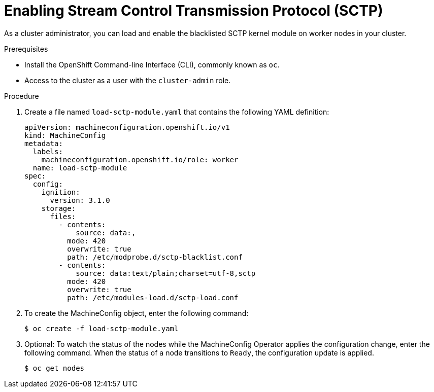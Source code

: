 // Module included in the following assemblies:
//
// * networking/using-sctp.adoc

[id="nw-sctp-enabling_{context}"]
= Enabling Stream Control Transmission Protocol (SCTP)

As a cluster administrator, you can load and enable the blacklisted SCTP kernel module on worker nodes in your cluster.

.Prerequisites

* Install the OpenShift Command-line Interface (CLI), commonly known as `oc`.
* Access to the cluster as a user with the `cluster-admin` role.

.Procedure

. Create a file named `load-sctp-module.yaml` that contains the following YAML definition:
+
[source,yaml]
----
apiVersion: machineconfiguration.openshift.io/v1
kind: MachineConfig
metadata:
  labels:
    machineconfiguration.openshift.io/role: worker
  name: load-sctp-module
spec:
  config:
    ignition:
      version: 3.1.0
    storage:
      files:
        - contents:
            source: data:,
          mode: 420
          overwrite: true
          path: /etc/modprobe.d/sctp-blacklist.conf
        - contents:
            source: data:text/plain;charset=utf-8,sctp
          mode: 420
          overwrite: true
          path: /etc/modules-load.d/sctp-load.conf
----

. To create the MachineConfig object, enter the following command:
+
[source,terminal]
----
$ oc create -f load-sctp-module.yaml
----

. Optional: To watch the status of the nodes while the MachineConfig Operator applies the configuration change, enter the following command. When the status of a node transitions to `Ready`, the configuration update is applied.
+
[source,terminal]
----
$ oc get nodes
----

